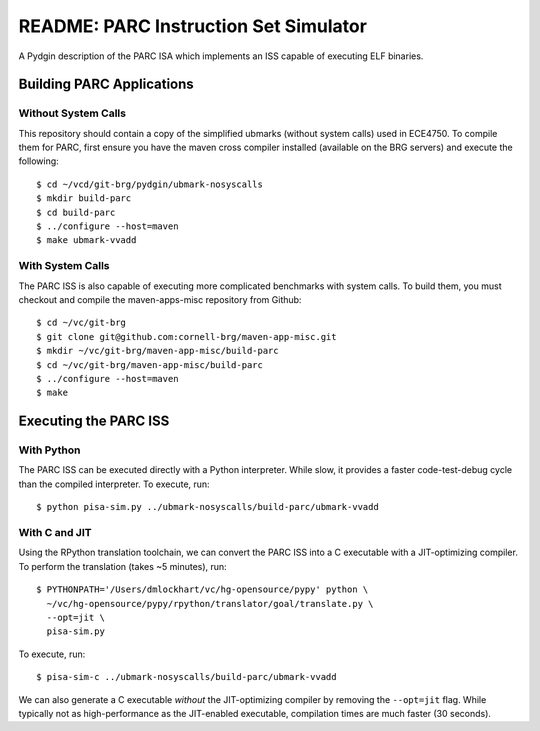 ========================================================================
README: PARC Instruction Set Simulator
========================================================================

A Pydgin description of the PARC ISA which implements an ISS capable of
executing ELF binaries.

------------------------------------------------------------------------
Building PARC Applications
------------------------------------------------------------------------

Without System Calls
--------------------

This repository should contain a copy of the simplified ubmarks (without
system calls) used in ECE4750. To compile them for PARC, first ensure
you have the maven cross compiler installed (available on the BRG
servers) and execute the following::

  $ cd ~/vcd/git-brg/pydgin/ubmark-nosyscalls
  $ mkdir build-parc
  $ cd build-parc
  $ ../configure --host=maven
  $ make ubmark-vvadd


With System Calls
------------------

The PARC ISS is also capable of executing more complicated benchmarks
with system calls. To build them, you must checkout and compile the
maven-apps-misc repository from Github::

  $ cd ~/vc/git-brg
  $ git clone git@github.com:cornell-brg/maven-app-misc.git
  $ mkdir ~/vc/git-brg/maven-app-misc/build-parc
  $ cd ~/vc/git-brg/maven-app-misc/build-parc
  $ ../configure --host=maven
  $ make

------------------------------------------------------------------------
Executing the PARC ISS
------------------------------------------------------------------------

With Python
-----------

The PARC ISS can be executed directly with a Python interpreter. While
slow, it provides a faster code-test-debug cycle than the compiled
interpreter. To execute, run::

  $ python pisa-sim.py ../ubmark-nosyscalls/build-parc/ubmark-vvadd

With C and JIT
--------------

Using the RPython translation toolchain, we can convert the PARC ISS
into a C executable with a JIT-optimizing compiler. To perform the
translation (takes ~5 minutes), run::

  $ PYTHONPATH='/Users/dmlockhart/vc/hg-opensource/pypy' python \
    ~/vc/hg-opensource/pypy/rpython/translator/goal/translate.py \
    --opt=jit \
    pisa-sim.py

To execute, run::

  $ pisa-sim-c ../ubmark-nosyscalls/build-parc/ubmark-vvadd

We can also generate a C executable *without* the JIT-optimizing
compiler by removing the ``--opt=jit`` flag.  While typically not as
high-performance as the JIT-enabled executable, compilation times are
much faster (30 seconds).

